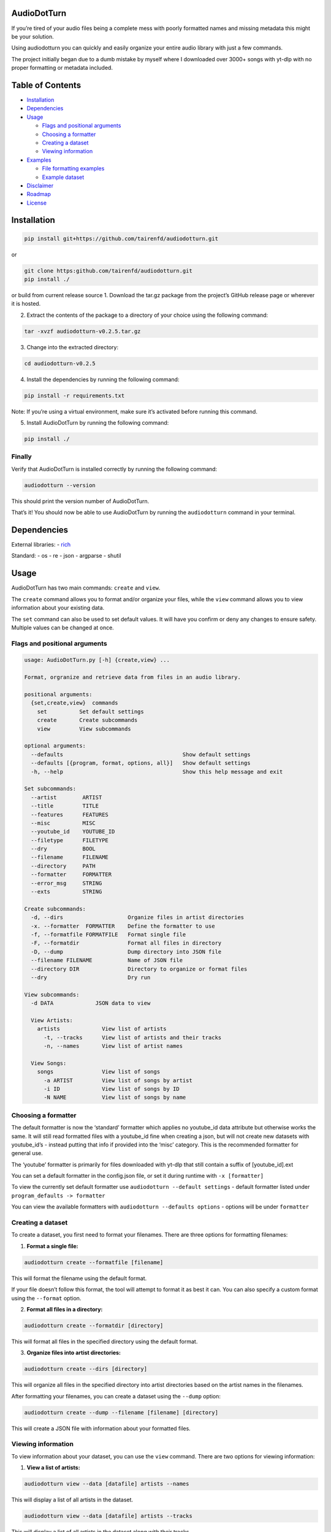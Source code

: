 AudioDotTurn
============

If you’re tired of your audio files being a complete mess with poorly
formatted names and missing metadata this might be your solution.

Using audiodotturn you can quickly and easily organize your entire audio
library with just a few commands.

The project initially began due to a dumb mistake by myself where I
downloaded over 3000+ songs with yt-dlp with no proper formatting or
metadata included.

Table of Contents
=================

-  `Installation <#installation>`__
-  `Dependencies <#dependencies>`__
-  `Usage <#usage>`__

   -  `Flags and positional
      arguments <#flags-and-positional-arguments>`__
   -  `Choosing a formatter <#choosing-a-formatter>`__
   -  `Creating a dataset <#creating-a-dataset>`__
   -  `Viewing information <#viewing-information>`__

-  `Examples <#examples>`__

   -  `File formatting examples <#file-formatting-examples>`__
   -  `Example dataset <#example-dataset>`__

-  `Disclaimer <#disclaimer>`__
-  `Roadmap <#roadmap>`__
-  `License <#license>`__

Installation
============

.. code:: sh

     pip install git+https://github.com/tairenfd/audiodotturn.git

or

.. code:: sh

     git clone https:github.com/tairenfd/audiodotturn.git
     pip install ./ 

or build from current release source 1. Download the tar.gz package from
the project’s GitHub release page or wherever it is hosted.

2. Extract the contents of the package to a directory of your choice
   using the following command:

.. code:: sh

      tar -xvzf audiodotturn-v0.2.5.tar.gz

3. Change into the extracted directory:

.. code:: sh

      cd audiodotturn-v0.2.5

4. Install the dependencies by running the following command:

.. code:: sh

      pip install -r requirements.txt

Note: If you’re using a virtual environment, make sure it’s activated
before running this command.

5. Install AudioDotTurn by running the following command:

.. code:: sh

      pip install ./

Finally
-------

Verify that AudioDotTurn is installed correctly by running the following
command:

.. code:: sh

      audiodotturn --version

This should print the version number of AudioDotTurn.

That’s it! You should now be able to use AudioDotTurn by running the
``audiodotturn`` command in your terminal.

Dependencies
============

External libraries: - `rich <https://github.com/Textualize/rich>`__

Standard: - os - re - json - argparse - shutil

Usage
=====

AudioDotTurn has two main commands: ``create`` and ``view``.

The ``create`` command allows you to format and/or organize your files,
while the ``view`` command allows you to view information about your
existing data.

The ``set`` command can also be used to set default values. It will have
you confirm or deny any changes to ensure safety. Multiple values can be
changed at once.

Flags and positional arguments
------------------------------

.. code:: sh

       usage: AudioDotTurn.py [-h] {create,view} ...

       Format, orgranize and retrieve data from files in an audio library.

       positional arguments:
         {set,create,view}  commands
           set          Set default settings
           create       Create subcommands
           view         View subcommands

       optional arguments:
         --defaults                                     Show default settings
         --defaults [{program, format, options, all}]   Show default settings
         -h, --help                                     Show this help message and exit

       Set subcommands:
         --artist        ARTIST 
         --title         TITLE
         --features      FEATURES 
         --misc          MISC 
         --youtube_id    YOUTUBE_ID 
         --filetype      FILETYPE 
         --dry           BOOL
         --filename      FILENAME
         --directory     PATH
         --formatter     FORMATTER
         --error_msg     STRING
         --exts          STRING

       Create subcommands:
         -d, --dirs                    Organize files in artist directories
         -x. --formatter  FORMATTER    Define the formatter to use
         -f, --formatfile FORMATFILE   Format single file
         -F, --formatdir               Format all files in directory
         -D, --dump                    Dump directory into JSON file
         --filename FILENAME           Name of JSON file
         --directory DIR               Directory to organize or format files
         --dry                         Dry run

       View subcommands:
         -d DATA             JSON data to view

         View Artists:
           artists             View list of artists
             -t, --tracks      View list of artists and their tracks
             -n, --names       View list of artist names

         View Songs:
           songs               View list of songs
             -a ARTIST         View list of songs by artist
             -i ID             View list of songs by ID
             -N NAME           View list of songs by name

Choosing a formatter
--------------------

The default formatter is now the ‘standard’ formatter which applies no
youtube_id data attribute but otherwise works the same. It will still
read formatted files with a youtube_id fine when creating a json, but
will not create new datasets with youtube_id’s - instead putting that
info if provided into the ‘misc’ category. This is the recommended
formatter for general use.

The ‘youtube’ formatter is primarily for files downloaded with yt-dlp
that still contain a suffix of [youtube_id].ext

You can set a default formatter in the config.json file, or set it
during runtime with ``-x [formatter]``

To view the currently set default formatter use
``audiodotturn --default settings`` - default formatter listed under
``program_defaults -> formatter``

You can view the available formatters with
``audiodotturn --defaults options`` - options will be under
``formatter``

Creating a dataset
------------------

To create a dataset, you first need to format your filenames. There are
three options for formatting filenames:

1. **Format a single file:**

.. code:: sh

         audiodotturn create --formatfile [filename]

This will format the filename using the default format.

If your file doesn’t follow this format, the tool will attempt to format
it as best it can. You can also specify a custom format using the
``--format`` option.

2. **Format all files in a directory:**

.. code:: sh

         audiodotturn create --formatdir [directory]

This will format all files in the specified directory using the default
format.

3. **Organize files into artist directories:**

.. code:: sh

         audiodotturn create --dirs [directory]

This will organize all files in the specified directory into artist
directories based on the artist names in the filenames.

After formatting your filenames, you can create a dataset using the
``--dump`` option:

.. code:: sh

         audiodotturn create --dump --filename [filename] [directory]

This will create a JSON file with information about your formatted
files.

Viewing information
-------------------

To view information about your dataset, you can use the ``view``
command. There are two options for viewing information:

1. **View a list of artists:**

.. code:: sh

         audiodotturn view --data [datafile] artists --names

This will display a list of all artists in the dataset.

.. code:: sh

         audiodotturn view --data [datafile] artists --tracks

This will display a list of all artists in the dataset along with their
tracks.

2. **View a list of songs:**

.. code:: sh

         audiodotturn view --data [datafile] songs --artist [artist name]

This will display a list of all songs by the specified artist.

.. code:: sh

         audiodotturn view --data [datafile] songs --id [youtube ID]

This will display a list of all songs with the specified youtube ID.

.. code:: sh

         audiodotturn view --data [datafile] songs --name [track name]

This will display a list of all songs with the specified track name.

Examples
========

File formatting examples
------------------------

-  Note: The below are only examples using the ‘youtube’ formatter. More
   examples will be added soon.

-  ``[YG Feat. Dj Mustard "Pop It, Shake It" (Uncut) (WSHH Exclusive - Official Music Video) [kQ2KSPz4iSw].wav]``
   formats as
   ``[YG][Pop It, Shake It][Dj Mustard][Uncut, WSHH Exclusive - Official Music Video][kQ2KSPz4iSw].wav``

-  ``[The Weeknd - Blinding Lights (Lyrics) [4NRXx6U8ABQ].mp3]`` formats
   as
   ``[The Weeknd][Blinding Lights][UNKNOWN][Lyrics][4NRXx6U8ABQ].mp3``

-  ``[Lady Gaga, Ariana Grande - Rain On Me (Official Music Video) [AOm9Fv8NTG0].mp3]``
   formats as
   ``[Lady Gaga, Ariana Grande][Rain On Me][UNKNOWN][Official Music Video][AOm9Fv8NTG0].mp3``

-  ``[Music for Sleeping and Deep Relaxation: Delta Waves [HU3ZGMaVZj0].mp4]``
   formats as
   ``[Music for Sleeping and Deep Relaxation][Delta Waves][UNKNOWN][UNKNOWN][HU3ZGMaVZj0].mp4``

-  ``[Music [HU3ZGMaVZj0].mp4]`` formats as
   ``[Music][UNKNOWN][UNKNOWN][UNKNOWN][HU3ZGMaVZj0].mp4``

-  ``Zacari (adasdasdasd) ft. Isaiah Rashad [misc misc] - Bliss (Official Audio) [audio] [9o1gLWxHI7Q].mp3``
   formats as
   ``[Zacari][Bliss][Isaiah Rashad][adasdasdasd, Official Audio, misc misc, audio][9o1gLWxHI7Q].mp3``

-  ``ZillaKami x SosMula ＂33rd Blakk Glass＂(WSHH Exclusive - testing) [9o1gLWxHI7Q].mp3``
   formats as
   ``[ZillaKami x SosMula][33rd Blakk Glass][UNKNOWN][WSHH Exclusive - testing][9o1gLWxHI7Q].mp3``

Example dataset
---------------

.. code:: json

     {
       "Koly P": {
         "tracks": [
           {
             "title": "Rapture Of Thugs",
             "features": "Polo pooh",
             "misc": "KOLYON",
             "youtube_id": "xZEK6luuZ2k",
             "filetype": "mp3"
           }
         ]
       },
       "Isaiah Rashad": {
         "tracks": [
           {
             "title": "All Herb",
             "features": "Amindi",
             "misc": "UNKNOWN",
             "filetype": "mp3"
           },
           {
             "title": "The Race Freestyle",
             "features": "UNKNOWN",
             "misc": "Tay-K",
             "youtube_id": "Rf4S_44jkAY",
             "filetype": "mp3"
           }
         ]
       }
     }

Disclaimer
==========

AudioDotTurn is currently in alpha testing and is provided as is with no
warranties or guarantees of any kind. The author of the program is not
responsible for any damages or issues caused by the use of this program.
Use at your own risk.

Roadmap
=======

-  Allow to confirm/deny filename changes
-  General regex adjusting for broader use
-  Refactoring code for better readability and maintainability
-  Bug fixes and optimization

License
=======

.. figure:: https://img.shields.io/badge/License-MIT-yellow.svg
   :alt: MIT

This project is licensed under the MIT License. See the LICENSE file for
more information.
